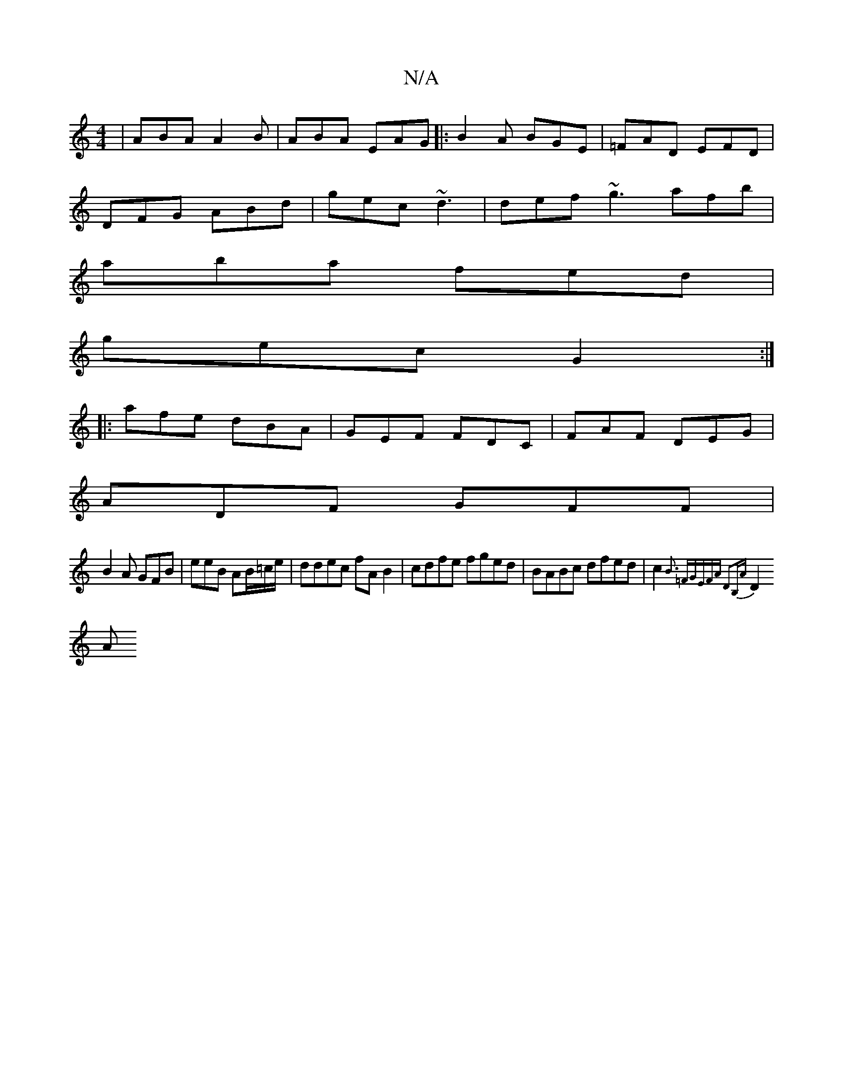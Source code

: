 X:1
T:N/A
M:4/4
R:N/A
K:Cmajor
|ABA A2B|ABA EAG|:B2A BGE|=FAD EFD|
DFG ABd|gec ~d3|def ~g3 afb|
aba fed|
gec G2:|
|:afe dBA|GEF FDC|FAF DEG|
ADF GFF|
B2A GFB| eeB AB/=c/e/ | ddec fA B2|cdfe fged|BABc dfed|c2 {B3 =F|GEFA D2B,A|
D2 A